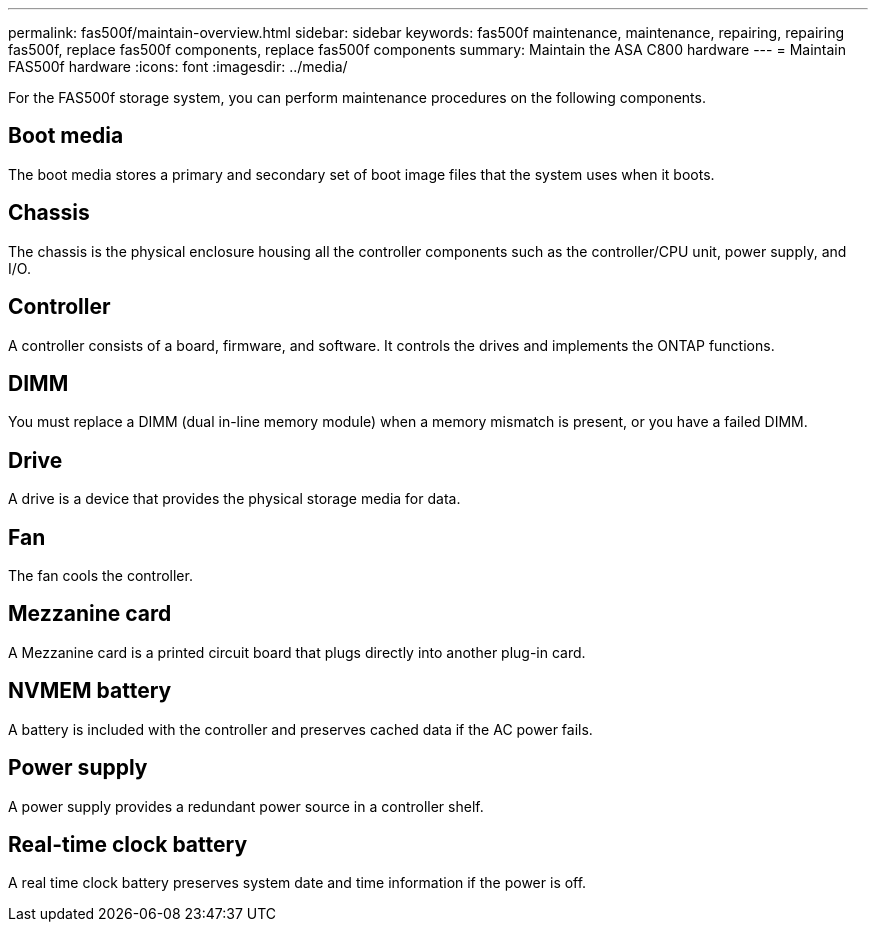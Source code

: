 ---
permalink: fas500f/maintain-overview.html
sidebar: sidebar
keywords: fas500f maintenance, maintenance, repairing, repairing fas500f, replace fas500f components, replace fas500f components
summary: Maintain the ASA C800 hardware
---
= Maintain FAS500f hardware
:icons: font
:imagesdir: ../media/

[.lead]
For the FAS500f storage system, you can perform maintenance procedures on the following components.

== Boot media

The boot media stores a primary and secondary set of boot image files that the system uses when it boots. 

== Chassis

The chassis is the physical enclosure housing all the controller components such as the controller/CPU unit, power supply, and I/O.

== Controller

A controller consists of a board, firmware, and software. It controls the drives and implements the ONTAP functions.

== DIMM

You must replace a DIMM (dual in-line memory module) when a memory mismatch is present, or you have a failed DIMM.

== Drive

A drive is a device that provides the physical storage media for data.

== Fan

The fan cools the controller.

== Mezzanine card
A Mezzanine card is a printed circuit board that plugs directly into another plug-in card. 

== NVMEM battery

A battery is included with the controller and preserves cached data if the AC power fails.

== Power supply

A power supply provides a redundant power source in a controller shelf.

== Real-time clock battery

A real time clock battery preserves system date and time information if the power is off. 